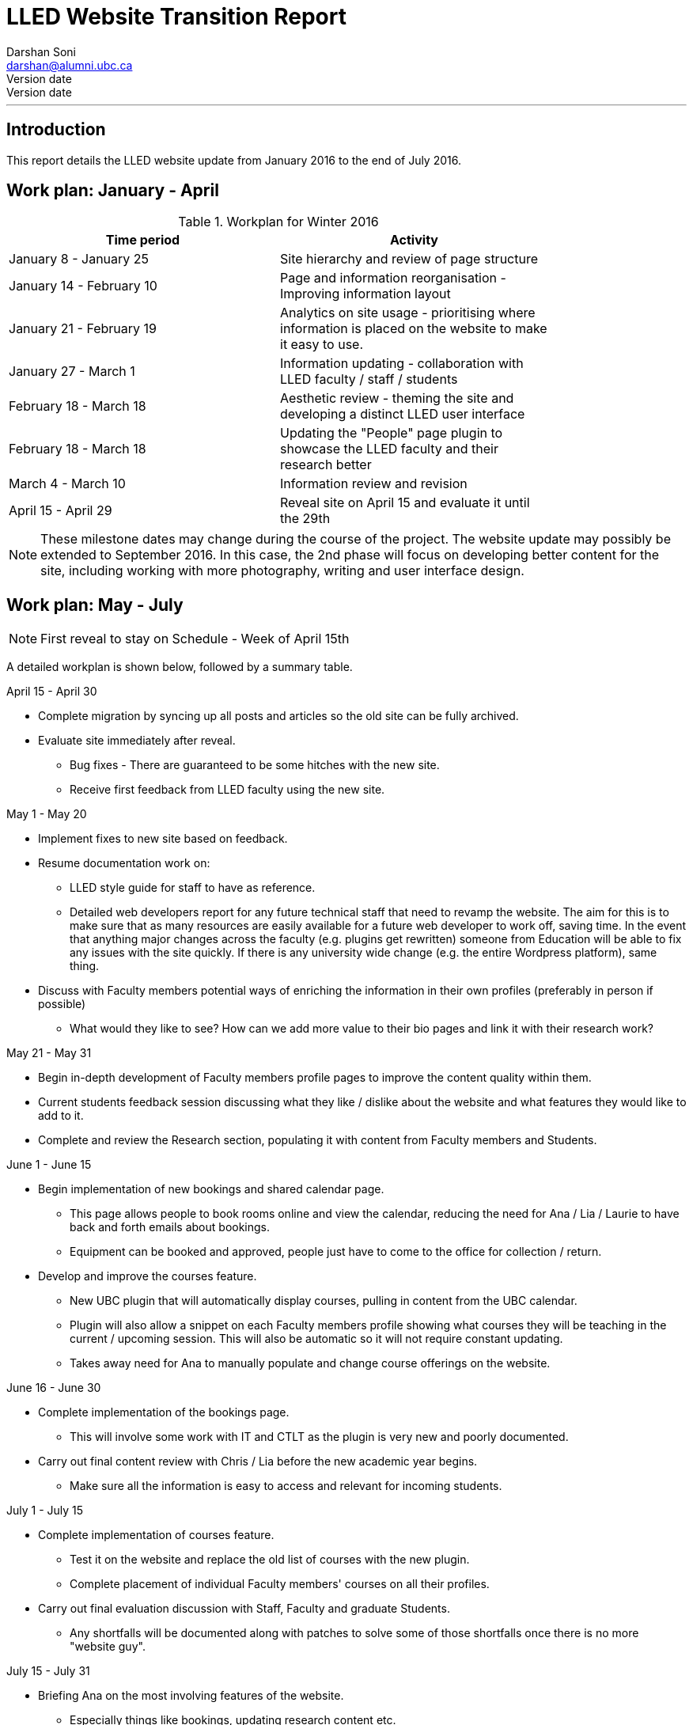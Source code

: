 = LLED Website Transition Report
Darshan Soni <darshan@alumni.ubc.ca>
Version date: {revdate}
:source-highlighter: coderay
---

== Introduction

This report details the LLED website update from January 2016 to the end of July 2016.

== Work plan: January - April

.Workplan for Winter 2016

[width="80%" options="header"]
|========
|Time period | Activity
|January 8 - January 25 | Site hierarchy and review of page structure
|January 14 - February 10| Page and information reorganisation - Improving information layout
|January 21 - February 19 | Analytics on site usage - prioritising where information is placed on the website to make it easy to use.
|January 27 - March 1| Information updating - collaboration with LLED faculty / staff / students
|February 18 - March 18| Aesthetic review - theming the site and developing a distinct LLED user interface
|February 18 - March 18| Updating the "People" page plugin to showcase the LLED faculty and their research better
|March 4 - March 10| Information review and revision
|April 15 - April 29 | Reveal site on April 15 and evaluate it until the 29th
|========

NOTE: These milestone dates may change during the course of the project.
The website update may possibly be extended to September 2016. In this case, the 2nd phase will focus on developing better content for the site, including working with more photography, writing and user interface design.



== Work plan: May - July
NOTE: First reveal to stay on Schedule - Week of April 15th

A detailed workplan is shown below, followed by a summary table.

.April 15 - April 30

- Complete migration by syncing up all posts and articles so the old site can be fully archived.

- Evaluate site immediately after reveal.
  * Bug fixes - There are guaranteed to be some hitches with the new site.
  * Receive first feedback from LLED faculty using the new site.

.May 1 - May 20

- Implement fixes to new site based on feedback.

- Resume documentation work on:
  * LLED style guide for staff to have as reference.
  * Detailed web developers report for any future technical staff that need to revamp the website. The aim for this is to make sure that as many resources are easily available for a future web developer to work off, saving time. In the event that anything major changes across the faculty (e.g. plugins get rewritten) someone from Education will be able to fix any issues with the site quickly. If there is any university wide change (e.g. the entire Wordpress platform), same thing.


- Discuss with Faculty members potential ways of enriching the information in their own profiles (preferably in person if possible)
  * What would they like to see? How can we add more value to their bio pages and link it with their research work?

.May 21 - May 31

- Begin in-depth development of Faculty members profile pages to improve the content quality within them.

- Current students feedback session discussing what they like / dislike about the website and what features they would like to add to it.

- Complete and review the Research section, populating it with content from Faculty members and Students.

.June 1 - June 15

- Begin implementation of new bookings and shared calendar page.
  * This page allows people to book rooms online and view the calendar, reducing the need for Ana / Lia / Laurie to have back and forth emails about bookings.
  * Equipment can be booked and approved, people just have to come to the office for collection / return.

- Develop and improve the courses feature.
  * New UBC plugin that will automatically display courses, pulling in content from the UBC calendar.
  * Plugin will also allow a snippet on each Faculty members profile showing what courses they will be teaching in the current / upcoming session. This will also be automatic so it will not require constant updating.
  * Takes away need for Ana to manually populate and change course offerings on the website.

.June 16 - June 30

- Complete implementation of the bookings page.
  * This will involve some work with IT and CTLT as the plugin is very new and poorly documented.

- Carry out final content review with Chris / Lia before the new academic year begins.
  * Make sure all the information is easy to access and relevant for incoming students.

.July 1 - July 15

- Complete implementation of courses feature.
  * Test it on the website and replace the old list of courses with the new plugin.
  * Complete placement of individual Faculty members' courses on all their profiles.

- Carry out final evaluation discussion with Staff, Faculty and graduate Students.
  * Any shortfalls will be documented along with patches to solve some of those shortfalls once there is no more "website guy".

.July 15 - July 31

- Briefing Ana on the most involving features of the website.
  * Especially things like bookings, updating research content etc.

- Buffer space in case of some features taking longer to complete and implement.
  * Quite likely, especially when I have to collaborate with the other Education departments or CTLT - who take notoriously long for testing features before approving them.

.Summary table for Summer 2016

[width="80%" options="header"]
|====
|Month | Work plan summary
| April | Site rollout. New site evaluation and migration of posts. Feedback sessions.
| May | Acting on feedback, style guide and technical documentation, faculty profiles enrichment, grad students feedback, research section completion.
| June | Room bookings and shared calendar development, new courses feature, final content review.
| July | Complete courses feature, final evaluation with faculty, staff, students. Briefing Ana. Buffer space for all the other features.
|====


== Website Analytics

The following analytics were taken over a 3 month period from January to March 2016. They were used extensively in designing the new website by passively observing user behaviour on the website to see where users clicked, spent time, got lost or ignored. All analytics data was anonymous in that no personal data was collected, no user could be named: it simply looked at clicks. User inputs such as search terms were not collected and all payments pages were excluded.

The analytics tools were graciously provided by Olga Glukhovska, a UX specialist who worked with UBC Marketing and Communications at the time.

=== General Analytics

.New vs Returning users
When the user interface was designed, new and existing users were taken into consideration because that determines the balance of a familiar design vs an attractive, novel layout.

image::images/NewVsReturning.png[]

=== Search referral

Interestingly, the vast majority of users accessed the site directly (through lled.educ.ubc.ca). This indicated that most users were very frequent users that bookmarked the site / used the search bar suggestion in their browsers. From those that used search engines, Google was by far the most popular choice, with the search term "ubc lled". Note that the 4020 "None" search terms are a result of some browsers not submitting search data / privacy settings.

Using the search referral data, the LLED website can be optimized to be the top link on Google with search terms such as "ubc lled". This ensured that new users find the site without too much hassle.

image::images/Referrer.png[]
image::images/SearchWords.png[]
image::images/SearchEngine.png[]

=== OS and Browser choices

Operating system and browser choices are an important metric to design the site to display well on as many devices as possible. Chrome and Firefox are all well supported and display multimedia-rich websites well. Web standards are often tailored for them leaving very few performance issues. Safari is popular and well supported but often requires some "exceptions" to make sure features such as embedded videos work. Internet Explorer 11 users have some performance issues but would be able to view most content.
Users of Internet explorer versions below 10 would suffer from many glitches and poor security. Because there are only a handful of IE 7,8 and 9 users the website will be extensively designed for modern browsers. The demographic of IE users is expected to decline following the transition to "Microsoft Edge" browsers and so no special efforts will be made to make website features available to obsolete browsers. Having said that, all text content would be readable to them, only multimedia features such as embedded video or display optimizations would be broken.

image:images/OS.png[] image:images/Browser.png[]

---

== Site Navigation

=== Page structure

Before editing each page and the user interface of the site, it is important to evaluate the site structure itself to make sure it is easy to navigate without any fancy styling / search feature added. The idea is to make sure the page hierarchy is intuitive to a first-time viewer, but also familiar to a faculty or staff member who just needs to get things done efficiently.

=== New page structure

Option 1 for the page structure is outlined below:

image::images/PageStructureOption1.png[]

The proposed layout addresses the issue of making a site intuitive but also familiar for long term users. A major issue with the old website was the lack of distinction between who views a page - A new user seeking information vs an old user who needs access to resources and links.

.Cleaning up the main menu

A short, clean main menu is important so as not to overwhelm new users of the site. The old layout of the site was largely clean and in step with most other UBC units, but the *Visiting scholars and students* section seemed out of place. Recognising that Faculty members need this to be accessible, it needed to be removed from the main menu, but still kept in an accessible location.

A possible result is to find a way group this together with Faculty and Staff but ensuring they remain a distinct group.

.Grouping Visiting students with students

The students page on the old site has only prospective and current students listed. Adding the visiting students page here is intuitive as they are likely to describe themselves first and foremost as students, and would go to the link without much hassle. This leaves *Visiting Scholars and Fellows* to deal with.

.Creating a People tab

The Visiting scholars and fellows pages can be moved to be grouped with the Faculty and Staff page. However, they are a distinct group and so the page can be renamed "People" to include all the groups it exhibits. The concept is similar to the one used on the ECPS department website, http://ecps.educ.ubc.ca/people/

This allows all the people involved to be easily explored in terms of area of expertise or research interests.
In the old website, the *Faculty and staff* page has served a dual purpose in:

1. Showcasing faculty and staff members to prospective eyes.

2. Providing information and resources to existing faculty and staff members.

This can become confusing once the page is labelled *People*. To counter this all current Faculty and staff resources can be moved to a separate section.

.Creating a Resources section

As a result, a Resources page can be created to serve as a point of reference for all documents such as forms, policies and applications. The new Resources page will be further split into a students section and a faculty and staff section. Prospective student pages can also cross-link to these new pages for application forms etc.

NOTE: Anthony suggested adding a dedicated Research page as well. This would showcase Faculty and Grad student research like news articles. The page would also have an archive section with annual research material.

---

== Style Guide


=== Headings
Use standard html notation for adding headings.
This:
[source,html]
----
<h1>First level heading</h1>
<h2>Second level heading</h2>
<h3> Third level heading </h3>
----

Displays this:
****
[float]
= First Level Heading
[float]
== Second Level Heading
[float]
=== Third Level Heading
****

Try to ensure they maintain hierarchy within the page. e.g. If a section is nested under "Applications" and "Applications"  is a h2 level heading, then the new nested section should get a h3 level heading.


=== Lists

For ordered lists,
This:
[source,html]
----
<ol>
  <li> Item 1
  <li> Item 2
  <li> Item 3
</ol>
----

Displays this:
****
1. Item 1
2. Item 2
3. Item 3
****


=== Links

To place a link, copy the following code and replace the sections in it with what you want to render:

[source,html]
----
<a target="_blank" href="PASTE_LINK_IN_HERE">TEXT_TO_DISPLAY_HERE</a>
----

In page links are simple to implement but if there are too many in a large body of text, place them below the text body in question, in a **button** instead. See the Buttons styling section for more on this.

NOTE: Links should preferably open in a new tab by default (subject the author's discretion). This avoids users having to lose the page they are currently on. The `target="_blank"` part implements this automatically.

---

=== Buttons

Buttons are very important on this site and draw the attention of viewers quickly. They are designed to stand out and appeal to users so that external content links are easily found. Actions such as applications are also quick to spot.

A button is simply a link, with added styling to make it behave like a button.

To implement a button linking to another page, copy the following code:

[source,html]
----
<a class="btn btn-default" target="_blank" href="PASTE_LINK_IN_HERE">TEXT_TO_DISPLAY_HERE</a>
----

=== Coloured Buttons

To colour code the buttons according to the page they're on (e.g. yellow for MEd or Green for MA) simply add the colour name to the button class. For example, to add a green button, use the following code:

[source,html]
----
<a class="btn btn-default green" target="_blank" href="PASTE_LINK_IN_HERE">TEXT_TO_DISPLAY_HERE</a>
----

The following colour codes can be used: red, blue, yellow, green, purple and greybutton. Greybutton is named so to avoid conflict with UBC grey classes that exist in every CMS site.

---

=== Colours
The LLED site uses a neutral accent colour for all elements that gives a nice visual change from the mandatory UBC Blue on the site headers and footers.

==== UBC Colours

For UBC default colours see UBC Brand Guidelines: http://brand.ubc.ca/about-the-brand/visual-identity-system/colour/.

==== LLED Neutral Blue

[width="80%" options="header"]
|====
| Colour | Hex | Name
|image::images/blue.png[] | #3498db| Peter River **Blue** |
|====

==== Program colour codes

[width="80%" options="header"]
|====
| Colour | Hex | Name | Class
|image::images/red.png[] |#e74c3c| Alizarin **Red** | Certificate
|image::images/blue.png[] |#3498db| Peter River **Blue** | Diploma
|image::images/yellow.png[] |#f1c40f| Sun Flower **Yellow** | MEd
|image::images/green.png[] |#2ecc71| Emerald **Green** | MA
|image::images/purple.png[] |#9b59b6| Amethyst **Purple** | EdD
|image::images/grey.png[] |#95a5a6| Concrete **Greybutton** | PhD
|====

These colours are recommended secondary colours specified by the faculty. They are listed at http://flatuicolors.com

---

=== Posts

==== Homepage carousel (scrolly image)
To add a new article on the homepage follow these steps:

1. Create a slider image according to the specifications outlined [here]().
2. On the site dashboard, click "New" and select "Post".
3. Give it a title and then click on "Add Media" and upload the slider image.
4. Click on "Set a featured image" and select the same image you uploaded.
5. Under the "Categories" menu, select the category the post belongs in (usually "News and Events") and then select "Slideshow" if you also want the post to appear on the home page carousel.

==== Research page post

To add a new post to the research page, go to "Research". At the bottom is a "Submit new article". This opens a form that allows faculty members and graduate students to submit a new article. A staff member will receive an email every time a post is submitted and they have to verify that it is accurate. Once they approve the post, the article will be displayed on the Research page.

---

=== The Spotlight

Spotlight is a crucial part of the LLED website. It refers to the pale grey, rounded box that surrounds "cards" of information. It is used on the Research page, News and events, Departmental resources etc. The spotlight box is designed to draw attention to small bits of content, making them noticeable and easy to read. It has a pale grey focus when hovered over to give the user some focus on the particular area of the page they want to look at.

To use the spotlight, simply append the term "spotlight" on any div or section. E.g.

[source,html]
----
<div class="spotlight">
  <h2>Heading</h2>
  <p>All this stuff is in a spotlight</p>
</div>
----

<<<

== Site Features

=== Job Postings

Job postings can be added the same way as any other post, simply remember to choose the "Job Posting" category before publishing. After a Job Posting has expired, edit it and change it's category to "Job Posting - Archive".

Job postings have some specific formatting that needs to be followed. It may be best to open up an already existing Job Posting and copy data to the blank one you are making. Then edit the fine details.

Each job posting needs to have the following:

1. Insert a title to briefly describe the area of employment e.g. Summer 2016 - Teaching English as a Foreign Language GTAs.
2. Add a heading (h3 level) for the job  e.g. Part-time Graduate Teaching Assistants.
3. Upload a PDF version of the posting by clicking on "Add Media". This will add a `<a href=...` section in the post.
4. Below that `<a href=...` line, paste the following and add the correct date:

[source,html]
----
Application deadline: <span style="color: #ff0000"><strong>May 20, 2016</strong></span>
----

Then, in the Excerpt section, paste the following code in, editing the position and deadline as necessary:

[source,html]
----
Part-time Graduate Teaching Assistants <br>
Application deadline: <span style="color: #ff0000"><strong>May 20, 2016</strong></span>
----

TIP: Remember to click on "Job Posting" as the category.

=== Courses

Courses on the new site are pulled in automatically from the calendar to avoid the tedious work of making posts for each course in each session. The new Courses page is set up to automatically display the Winter and Summer courses for the current year. This means no additional work for the office staff in terms of displaying courses on the front end. The downside of this is that office staff no longer have control over the titles and data displayed. As a compromise, each course accordion has a "Note" section before displaying courses. This section can be manually edited to point out whether courses are cross-listed or have special titles set by the instructors that are not reflected by UBC calendar. This isn't the same degree of control as the old site, but it also eliminates the need for hours of course information input, communication erros and site clutter due to too many posts.

.Technical details

The courses are pulled in using the courses-shortcode plugin. This is relatively new and LLED would be the first department within the faculty to make use of it.

Winter courses are pulled in using the following:

[source,html]
----
[ubccourses department="LLED" stickyyear="true" stickywinter="W" tabcount="g"]
----


* department = "LLED" filters only LLED courses out.
* stickyyear with a true value makes sure the year is always the current one.
* stickywinter should get the value of "W" for winter courses or "S" for summer courses.
* tabcount is used to filter the level of courses you want to display. "n1" is for 100 level. "n2" for 200 and so on. "u" is undergraduate while "g" is graduate.

=== Programs

The new Programs pages are designed to make it easier to find a program and browse through it. Once a program is selected, it has a dedicated single page that guides prospective students through everything from entrance requirements to a convenient "Apply now" button.

.The new programs page
image::images/Programs.png[]

.Alternative view of programs by area
image::images/ProgramsAlt.png[]

.An example of in-page navigation
image::images/ProgramsSample.png[scaledwidth="25%"]

=== Resources

==== Departmental Resources

The departmental resources page is an information based page used frequently by Faculty and Staff. Analytics from the old site indicated that users were often lost on the page and found it difficult to locate a particular item.

The redesigned page has bold icon categories to visually guide users to a particular section using the Spotlight feature. Each link is then listed clearly, including it's document type (e.g. PDF or Word) so that users can get exactly what they want without spending time searching for it.

.The new departmental resources page
image::images/DepartmentalResources.png[]

==== Student Resources

Student resources are not as frequently used as the departmental ones. There are more external links and based on the widespread variation in clicks, users are more likely to end up on the page out of curiosity than out of necessity. The page can therefore be used as a showcase to common questions and outline some important topics such as plagiarism. The page is designed to be more "fun" to look at with many animated tiles.

.The new student resources page
image::images/StudentResources.png[]
